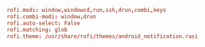 #+PROPERTY: header-args :cache yes
#+PROPERTY: header-args+ :mkdirp yes
#+PROPERTY: header-args+ :tangle-mode (identity #o644)
#+PROPERTY: header-args+ :results silent
#+PROPERTY: header-args+ :padline no
#+BEGIN_SRC conf :tangle ~/.config/rofi/config
rofi.modi: window,windowcd,run,ssh,drun,combi,keys
rofi.combi-modi: window,drun
rofi.auto-select: False
rofi.matching: glob
rofi.theme: /usr/share/rofi/themes/android_notification.rasi
#+END_SRC
